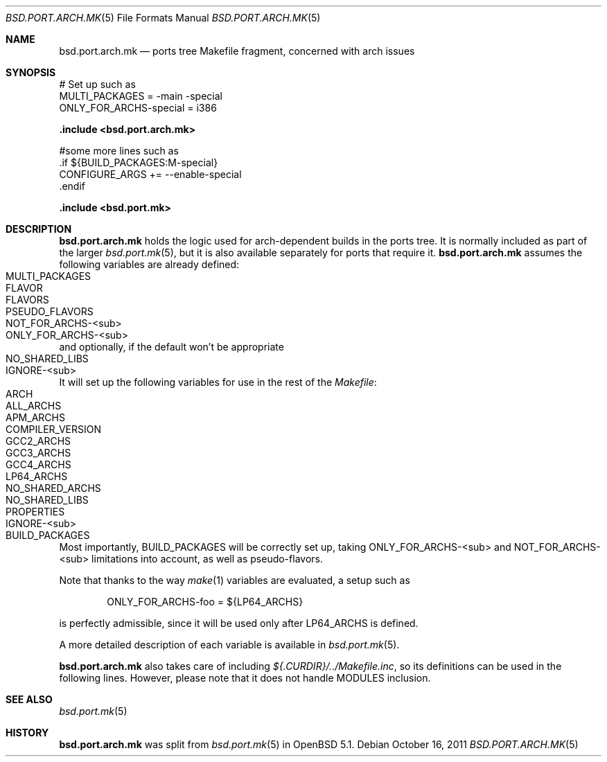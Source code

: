.\" $OpenBSD: src/share/man/man5/bsd.port.arch.mk.5,v 1.4 2011/10/21 17:26:02 espie Exp $
.\"
.\" Copyright (c) 2011 Marc Espie
.\"
.\" All rights reserved.
.\"
.\" Redistribution and use in source and binary forms, with or without
.\" modification, are permitted provided that the following conditions
.\" are met:
.\" 1. Redistributions of source code must retain the above copyright
.\"    notice, this list of conditions and the following disclaimer.
.\" 2. Redistributions in binary form must reproduce the above copyright
.\"    notice, this list of conditions and the following disclaimer in the
.\"    documentation and/or other materials provided with the distribution.
.\"
.\" THIS SOFTWARE IS PROVIDED BY THE DEVELOPERS ``AS IS'' AND ANY EXPRESS OR
.\" IMPLIED WARRANTIES, INCLUDING, BUT NOT LIMITED TO, THE IMPLIED WARRANTIES
.\" OF MERCHANTABILITY AND FITNESS FOR A PARTICULAR PURPOSE ARE DISCLAIMED.
.\" IN NO EVENT SHALL THE DEVELOPERS BE LIABLE FOR ANY DIRECT, INDIRECT,
.\" INCIDENTAL, SPECIAL, EXEMPLARY, OR CONSEQUENTIAL DAMAGES (INCLUDING, BUT
.\" NOT LIMITED TO, PROCUREMENT OF SUBSTITUTE GOODS OR SERVICES; LOSS OF USE,
.\" DATA, OR PROFITS; OR BUSINESS INTERRUPTION) HOWEVER CAUSED AND ON ANY
.\" THEORY OF LIABILITY, WHETHER IN CONTRACT, STRICT LIABILITY, OR TORT
.\" (INCLUDING NEGLIGENCE OR OTHERWISE) ARISING IN ANY WAY OUT OF THE USE OF
.\" THIS SOFTWARE, EVEN IF ADVISED OF THE POSSIBILITY OF SUCH DAMAGE.
.\"
.Dd $Mdocdate: October 16 2011 $
.Dt BSD.PORT.ARCH.MK 5
.Os
.Sh NAME
.Nm bsd.port.arch.mk
.Nd ports tree Makefile fragment, concerned with arch issues
.Sh SYNOPSIS
.Bd -literal
# Set up such as
MULTI_PACKAGES = -main -special
ONLY_FOR_ARCHS-special = i386
.Ed
.Pp
.Fd .include <bsd.port.arch.mk>
.Bd -literal
#some more lines such as
\&.if ${BUILD_PACKAGES:M-special}
CONFIGURE_ARGS += --enable-special
\&.endif
.Ed
.Pp
.Fd .include <bsd.port.mk>
.Sh DESCRIPTION
.Nm
holds the logic used for arch-dependent builds in the ports tree.
It is normally included as part of the larger
.Xr bsd.port.mk 5 ,
but it is also available separately for ports that require it.
.Nm
assumes the following variables are already defined:
.Bl -tag -offset indent -compact -width ONLY_FOR_ARCH-<sub>
.It MULTI_PACKAGES
.It FLAVOR
.It FLAVORS
.It PSEUDO_FLAVORS
.It Ev NOT_FOR_ARCHS-<sub>
.It Ev ONLY_FOR_ARCHS-<sub>
.El
and optionally, if the default won't be appropriate
.Bl -tag -offset indent -compact -width ONLY_FOR_ARCH-<sub>
.It Ev NO_SHARED_LIBS
.It Ev IGNORE-<sub>
.El
.Pp
It will set up the following variables for use in the rest of the
.Pa Makefile :
.Bl -tag -offset indent -compact -width ONLY_FOR_ARCH-<sub>
.It Ev ARCH
.It Ev ALL_ARCHS
.It Ev APM_ARCHS
.It Ev COMPILER_VERSION
.It Ev GCC2_ARCHS
.It Ev GCC3_ARCHS
.It Ev GCC4_ARCHS
.It Ev LP64_ARCHS
.It Ev NO_SHARED_ARCHS
.It Ev NO_SHARED_LIBS
.It Ev PROPERTIES
.It Ev IGNORE-<sub>
.It Ev BUILD_PACKAGES
.El
.Pp
Most importantly,
.Ev BUILD_PACKAGES
will be correctly set up, taking
.Ev ONLY_FOR_ARCHS-<sub>
and
.Ev NOT_FOR_ARCHS-<sub>
limitations into account, as well as pseudo-flavors.
.Pp
Note that thanks to the way
.Xr make 1
variables are evaluated, a setup such as
.Bd -literal -offset indent
ONLY_FOR_ARCHS-foo = ${LP64_ARCHS}
.Ed
.Pp
is perfectly admissible, since it will be used only after
.Ev LP64_ARCHS
is defined.
.Pp
A more detailed description of each variable is available in
.Xr bsd.port.mk 5 .
.Pp
.Nm
also takes care of including
.Pa ${.CURDIR}/../Makefile.inc ,
so its definitions can be used in the following lines.
However, please note that it does not handle
.Ev MODULES
inclusion.
.Sh SEE ALSO
.Xr bsd.port.mk 5
.Sh HISTORY
.Nm
was split from
.Xr bsd.port.mk 5
in
.Ox 5.1 .
